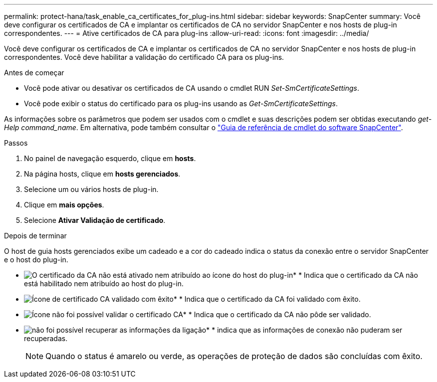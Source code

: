 ---
permalink: protect-hana/task_enable_ca_certificates_for_plug-ins.html 
sidebar: sidebar 
keywords: SnapCenter 
summary: Você deve configurar os certificados de CA e implantar os certificados de CA no servidor SnapCenter e nos hosts de plug-in correspondentes. 
---
= Ative certificados de CA para plug-ins
:allow-uri-read: 
:icons: font
:imagesdir: ../media/


[role="lead"]
Você deve configurar os certificados de CA e implantar os certificados de CA no servidor SnapCenter e nos hosts de plug-in correspondentes. Você deve habilitar a validação do certificado CA para os plug-ins.

.Antes de começar
* Você pode ativar ou desativar os certificados de CA usando o cmdlet RUN _Set-SmCertificateSettings_.
* Você pode exibir o status do certificado para os plug-ins usando as _Get-SmCertificateSettings_.


As informações sobre os parâmetros que podem ser usados com o cmdlet e suas descrições podem ser obtidas executando _get-Help command_name_. Em alternativa, pode também consultar o https://docs.netapp.com/us-en/snapcenter-cmdlets/index.html["Guia de referência de cmdlet do software SnapCenter"^].

.Passos
. No painel de navegação esquerdo, clique em *hosts*.
. Na página hosts, clique em *hosts gerenciados*.
. Selecione um ou vários hosts de plug-in.
. Clique em *mais opções*.
. Selecione *Ativar Validação de certificado*.


.Depois de terminar
O host de guia hosts gerenciados exibe um cadeado e a cor do cadeado indica o status da conexão entre o servidor SnapCenter e o host do plug-in.

* image:../media/enable_ca_issues_icon.png["O certificado da CA não está ativado nem atribuído ao ícone do host do plug-in"]* * Indica que o certificado da CA não está habilitado nem atribuído ao host do plug-in.
* image:../media/enable_ca_good_icon.png["Ícone de certificado CA validado com êxito"]* * Indica que o certificado da CA foi validado com êxito.
* image:../media/enable_ca_failed_icon.png["Ícone não foi possível validar o certificado CA"]* * Indica que o certificado da CA não pôde ser validado.
* image:../media/enable_ca_undefined_icon.png["não foi possível recuperar as informações da ligação"]* * indica que as informações de conexão não puderam ser recuperadas.
+

NOTE: Quando o status é amarelo ou verde, as operações de proteção de dados são concluídas com êxito.


